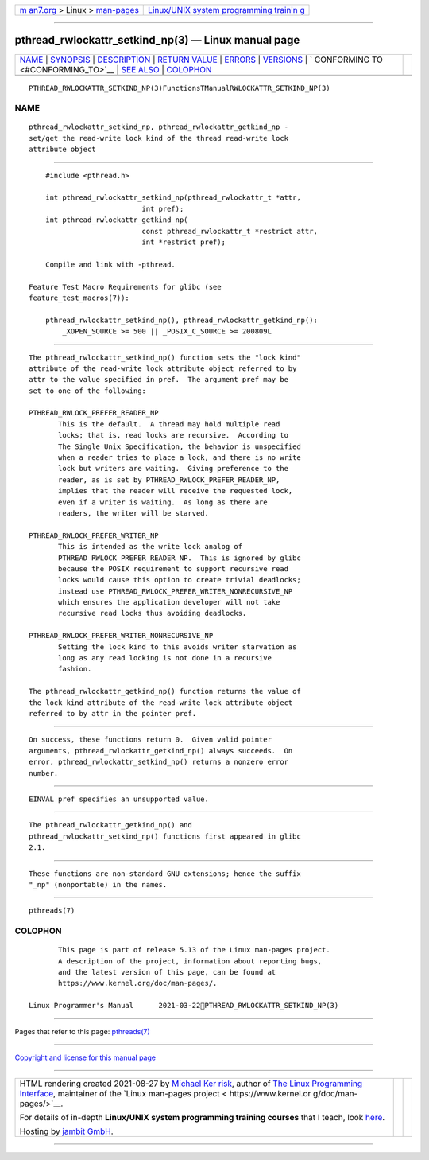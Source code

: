 .. container:: page-top

.. container:: nav-bar

   +----------------------------------+----------------------------------+
   | `m                               | `Linux/UNIX system programming   |
   | an7.org <../../../index.html>`__ | trainin                          |
   | > Linux >                        | g <http://man7.org/training/>`__ |
   | `man-pages <../index.html>`__    |                                  |
   +----------------------------------+----------------------------------+

--------------

pthread_rwlockattr_setkind_np(3) — Linux manual page
====================================================

+-----------------------------------+-----------------------------------+
| `NAME <#NAME>`__ \|               |                                   |
| `SYNOPSIS <#SYNOPSIS>`__ \|       |                                   |
| `DESCRIPTION <#DESCRIPTION>`__ \| |                                   |
| `RETURN VALUE <#RETURN_VALUE>`__  |                                   |
| \| `ERRORS <#ERRORS>`__ \|        |                                   |
| `VERSIONS <#VERSIONS>`__ \|       |                                   |
| `                                 |                                   |
| CONFORMING TO <#CONFORMING_TO>`__ |                                   |
| \| `SEE ALSO <#SEE_ALSO>`__ \|    |                                   |
| `COLOPHON <#COLOPHON>`__          |                                   |
+-----------------------------------+-----------------------------------+
| .. container:: man-search-box     |                                   |
+-----------------------------------+-----------------------------------+

::

   PTHREAD_RWLOCKATTR_SETKIND_NP(3)FunctionsTManualRWLOCKATTR_SETKIND_NP(3)

NAME
-------------------------------------------------

::

          pthread_rwlockattr_setkind_np, pthread_rwlockattr_getkind_np -
          set/get the read-write lock kind of the thread read-write lock
          attribute object


---------------------------------------------------------

::

          #include <pthread.h>

          int pthread_rwlockattr_setkind_np(pthread_rwlockattr_t *attr,
                                 int pref);
          int pthread_rwlockattr_getkind_np(
                                 const pthread_rwlockattr_t *restrict attr,
                                 int *restrict pref);

          Compile and link with -pthread.

      Feature Test Macro Requirements for glibc (see
      feature_test_macros(7)):

          pthread_rwlockattr_setkind_np(), pthread_rwlockattr_getkind_np():
              _XOPEN_SOURCE >= 500 || _POSIX_C_SOURCE >= 200809L


---------------------------------------------------------------

::

          The pthread_rwlockattr_setkind_np() function sets the "lock kind"
          attribute of the read-write lock attribute object referred to by
          attr to the value specified in pref.  The argument pref may be
          set to one of the following:

          PTHREAD_RWLOCK_PREFER_READER_NP
                 This is the default.  A thread may hold multiple read
                 locks; that is, read locks are recursive.  According to
                 The Single Unix Specification, the behavior is unspecified
                 when a reader tries to place a lock, and there is no write
                 lock but writers are waiting.  Giving preference to the
                 reader, as is set by PTHREAD_RWLOCK_PREFER_READER_NP,
                 implies that the reader will receive the requested lock,
                 even if a writer is waiting.  As long as there are
                 readers, the writer will be starved.

          PTHREAD_RWLOCK_PREFER_WRITER_NP
                 This is intended as the write lock analog of
                 PTHREAD_RWLOCK_PREFER_READER_NP.  This is ignored by glibc
                 because the POSIX requirement to support recursive read
                 locks would cause this option to create trivial deadlocks;
                 instead use PTHREAD_RWLOCK_PREFER_WRITER_NONRECURSIVE_NP
                 which ensures the application developer will not take
                 recursive read locks thus avoiding deadlocks.

          PTHREAD_RWLOCK_PREFER_WRITER_NONRECURSIVE_NP
                 Setting the lock kind to this avoids writer starvation as
                 long as any read locking is not done in a recursive
                 fashion.

          The pthread_rwlockattr_getkind_np() function returns the value of
          the lock kind attribute of the read-write lock attribute object
          referred to by attr in the pointer pref.


-----------------------------------------------------------------

::

          On success, these functions return 0.  Given valid pointer
          arguments, pthread_rwlockattr_getkind_np() always succeeds.  On
          error, pthread_rwlockattr_setkind_np() returns a nonzero error
          number.


-----------------------------------------------------

::

          EINVAL pref specifies an unsupported value.


---------------------------------------------------------

::

          The pthread_rwlockattr_getkind_np() and
          pthread_rwlockattr_setkind_np() functions first appeared in glibc
          2.1.


-------------------------------------------------------------------

::

          These functions are non-standard GNU extensions; hence the suffix
          "_np" (nonportable) in the names.


---------------------------------------------------------

::

          pthreads(7)

COLOPHON
---------------------------------------------------------

::

          This page is part of release 5.13 of the Linux man-pages project.
          A description of the project, information about reporting bugs,
          and the latest version of this page, can be found at
          https://www.kernel.org/doc/man-pages/.

   Linux Programmer's Manual      2021-03-22PTHREAD_RWLOCKATTR_SETKIND_NP(3)

--------------

Pages that refer to this page: `pthreads(7) <../man7/pthreads.7.html>`__

--------------

`Copyright and license for this manual
page <../man3/pthread_rwlockattr_setkind_np.3.license.html>`__

--------------

.. container:: footer

   +-----------------------+-----------------------+-----------------------+
   | HTML rendering        |                       | |Cover of TLPI|       |
   | created 2021-08-27 by |                       |                       |
   | `Michael              |                       |                       |
   | Ker                   |                       |                       |
   | risk <https://man7.or |                       |                       |
   | g/mtk/index.html>`__, |                       |                       |
   | author of `The Linux  |                       |                       |
   | Programming           |                       |                       |
   | Interface <https:     |                       |                       |
   | //man7.org/tlpi/>`__, |                       |                       |
   | maintainer of the     |                       |                       |
   | `Linux man-pages      |                       |                       |
   | project <             |                       |                       |
   | https://www.kernel.or |                       |                       |
   | g/doc/man-pages/>`__. |                       |                       |
   |                       |                       |                       |
   | For details of        |                       |                       |
   | in-depth **Linux/UNIX |                       |                       |
   | system programming    |                       |                       |
   | training courses**    |                       |                       |
   | that I teach, look    |                       |                       |
   | `here <https://ma     |                       |                       |
   | n7.org/training/>`__. |                       |                       |
   |                       |                       |                       |
   | Hosting by `jambit    |                       |                       |
   | GmbH                  |                       |                       |
   | <https://www.jambit.c |                       |                       |
   | om/index_en.html>`__. |                       |                       |
   +-----------------------+-----------------------+-----------------------+

--------------

.. container:: statcounter

   |Web Analytics Made Easy - StatCounter|

.. |Cover of TLPI| image:: https://man7.org/tlpi/cover/TLPI-front-cover-vsmall.png
   :target: https://man7.org/tlpi/
.. |Web Analytics Made Easy - StatCounter| image:: https://c.statcounter.com/7422636/0/9b6714ff/1/
   :class: statcounter
   :target: https://statcounter.com/
